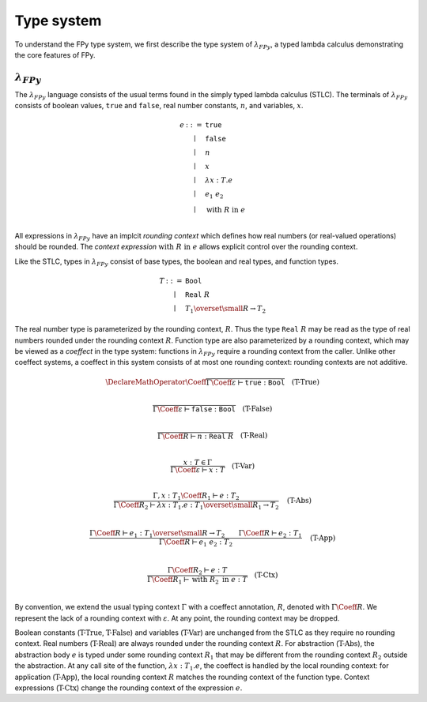 Type system
================

To understand the FPy type system,
we first describe the type system of :math:`\lambda_{FPy}`,
a typed lambda calculus demonstrating the core features of FPy.

:math:`\lambda_{FPy}`
^^^^^^^^^^^^^^^^^^^^^^

The :math:`\lambda_{FPy}` language consists of the usual
terms found in the simply typed lambda calculus (STLC).
The terminals of :math:`\lambda_{FPy}` consists of
boolean values, :math:`\texttt{true}` and :math:`\texttt{false}`,
real number constants, :math:`n`, and variables, :math:`x`.

.. math::

    \begin{array}{rcl}
    e & ::= & \texttt{true} \\
      & \mid & \texttt{false} \\
      & \mid & n \\
      & \mid & x \\
      & \mid & \lambda x : T. e \\
      & \mid & e_1\; e_2 \\
      & \mid & \text{with}\; R \;\text{in}\; e \\
    \end{array}

All expressions in :math:`\lambda_{FPy}` have an implcit *rounding context*
which defines how real numbers (or real-valued operations) should be rounded.
The *context expression* :math:`\text{with}\; R\; \text{in}\; e`
allows explicit control over the rounding context.

Like the STLC, types in :math:`\lambda_{FPy}` consist of
base types, the boolean and real types, and function types.

.. math::

    \begin{array}{rcl}
    T & ::= & \texttt{Bool} \\
      & \mid & \texttt{Real}\; R \\
      & \mid & T_1 \overset{\small R}{\rightarrow} T_2
    \end{array}

The real number type is parameterized by the rounding context, :math:`R`.
Thus the type :math:`\texttt{Real}\; R` may be read as the type
of real numbers rounded under the rounding context :math:`R`.
Function type are also parameterized by a rounding context,
which may be viewed as a *coeffect* in the type system:
functions in :math:`\lambda_{FPy}` require a rounding context from the caller.
Unlike other coeffect systems,
a coeffect in this system consists of at most one rounding context:
rounding contexts are not additive.

.. T-True
.. math::
    \DeclareMathOperator{\Coeff}{@}
    \frac{}
         {\Gamma\Coeff\varepsilon \vdash \texttt{true} : \texttt{Bool}}
    \quad\text{(T-True)}\\

.. T-False
.. math::

    \frac{}
         {\Gamma\Coeff\varepsilon \vdash \texttt{false} : \texttt{Bool}}
    \quad\text{(T-False)}\\

.. T-Real
.. math::

    \frac{}
         {\Gamma\Coeff R \vdash n : \texttt{Real}\; R}
    \quad\text{(T-Real)}\\

.. T-Var
.. math::

    \frac{x : T \in \Gamma}
         {\Gamma\Coeff\varepsilon \vdash x : T}
    \quad \text{(T-Var)}\\

.. T-Abs
.. math::

    \frac{\Gamma, x : T_1 \Coeff R_1 \vdash e : T_2}
         {\Gamma\Coeff R_2 \vdash \lambda x : T_1. e : T_1 \overset{\small R_1}{\rightarrow} T_2}
    \quad\text{(T-Abs)}\\

.. T-App
.. math::

    \frac{\Gamma\Coeff R \vdash e_1 : T_1 \overset{\small R}{\rightarrow} T_2
         \qquad \Gamma\Coeff R \vdash e_2 : T_1}
         {\Gamma\Coeff R \vdash e_1\; e_2 : T_2}
    \quad\text{(T-App)}\\

.. T-Ctx
.. math::

    \frac{\Gamma\Coeff R_2 \vdash e : T}
         {\Gamma\Coeff R_1 \vdash \text{with}\; R_2\; \text{in}\; e : T}
    \quad\text{(T-Ctx)}\\

By convention, we extend the usual typing context :math:`\Gamma`
with a coeffect annotation, :math:`R`, denoted with :math:`\Gamma \Coeff R`.
We represent the lack of a rounding context with :math:`\varepsilon`.
At any point, the rounding context may be dropped.

Boolean constants (:math:`\text{T-True}`, :math:`\text{T-False}`)
and variables (:math:`\text{T-Var}`) are unchanged from the STLC
as they require no rounding context.
Real numbers (:math:`\text{T-Real}`) are always rounded
under the rounding context :math:`R`.
For abstraction (:math:`\text{T-Abs}`),
the abstraction body :math:`e` is typed under some
rounding context :math:`R_1` that may be different
from the rounding context :math:`R_2` outside the abstraction.
At any call site of the function, :math:`\lambda x : T_1. e`,
the coeffect is handled by the local rounding context:
for application (:math:`\text{T-App}`),
the local rounding context :math:`R`
matches the rounding context of the function type.
Context expressions (:math:`\text{T-Ctx}`) change
the rounding context of the expression :math:`e`.


.. FPy features a polymorphic Hindley-Milner type system
.. like languages such as Haskell or OCaml.

.. For brevity, the type system is described using
.. a simplified grammar of the full FPy language.
.. An FPy program consists of statements :math:`s`, expressions :math:`e`,
.. rounding contexts :math:`R`, and function symbols :math:`f`.
.. The terminals of an expression are variables :math:`x`,
.. real number constants :math:`n`, and boolean constants
.. :math:`\text{true}` and :math:`\text{false}`.
.. All functions are assumed to be unary.

.. .. math::

..     \begin{array}{rcl}
..     e & ::= & \text{true} \\
..       & \mid & \text{false} \\
..       & \mid & n \\
..       & \mid & x \\
..       & \mid & f\; e
..     \end{array}

.. .. math::

..     \begin{array}{rcl}
..     s & ::= & x = e \\
..       & \mid & s_1 ; s_2 \\
..       & \mid & \text{if}\; e\; \text{then}\; s_1\; \text{else}\; s_2 \\
..       & \mid & \text{while}\; e\; \text{then}\; s \\
..       & \mid & \text{with}\; R\; \text{do}\; s \\
..       & \mid & \text{ret}\; e\\
..     \end{array}

.. Expressions in FPy have a type, :math:`T`,
.. which is one of the following:

.. .. math::

..     \begin{array}{rcl}
..     T & ::= & \text{Unit} \\
..       & \mid & \text{Bool} \\
..       & \mid & \text{Real}\; R \\
..       & \mid & T_1 \to T_2
..     \end{array}

.. The typing judgements for the core language of FPy are below.
.. The symbol :math:`\Gamma` is a typing context and the judgement
.. :math:`\rho : T` means the return type of the current function is :math:`T`.

.. .. math::

..     \frac{}
..          {\Gamma; R \vdash \text{true} : \text{Bool}}
..     \quad\text{(T-True)}\\

.. .. math::

..     \frac{}
..          {\Gamma; R \vdash \text{false} : \text{Bool}}
..     \quad\text{(T-False)}\\

.. .. math::

..     \frac{}
..          {\Gamma; R \vdash n : \text{Real}\; R}
..     \quad\text{(T-Real)}\\

.. .. math::

..     \frac{x : T \in \Gamma}
..          {\Gamma; R \vdash x : T}
..     \quad \text{(T-Var)}

.. .. math::

..     \frac{\Gamma; R \vdash f : T \to \text{Bool}
..          \qquad \Gamma; R \vdash e : T }
..          {\Gamma; R \vdash f\; e : \text{Bool}}
..     \quad\text{(T-BoolApp)}

.. .. math::

..     \frac{\Gamma; R_1 \vdash f : T \to \text{Real}\; R_2
..          \qquad \Gamma; R_1 \vdash e : T }
..          {\Gamma; R_1 \vdash f\; e : \text{Real}\; R_2}
..     \quad\text{(T-RealApp)}

.. .. math::

..     \frac{\Gamma; R \vdash x : T
..          \qquad \Gamma; R \vdash e : T }
..          {\Gamma; R \vdash x = e : \text{Unit}}
..     \quad\text{(T-Assign)}

.. .. math::

..     \frac{\Gamma; R \vdash s_1 : \text{Unit}
..          \qquad \Gamma; R \vdash s_2 : \text{Unit} }
..          {\Gamma; R \vdash s_1 ; s_2 : \text{Unit}}
..     \quad\text{(T-Seq)}

.. .. math::

..     \frac{\Gamma; R \vdash e : \text{Bool}
..          \qquad \Gamma; R \vdash s_1 : \text{Unit}
..          \qquad \Gamma; R \vdash s_2 : \text{Unit} }
..          {\Gamma; R \vdash \text{if}\; e\; \text{then}\; s_1\; \text{else}\; s_2 : \text{Unit} }
..     \quad\text{(T-If)}

.. .. math::

..     \frac{\Gamma; R \vdash e : \text{Bool}
..          \qquad \Gamma; R \vdash s : \text{Unit} }
..          {\Gamma; R \vdash \text{while}\; e\; \text{then}\; s : \text{Unit}  }
..     \quad\text{(T-While)}

.. .. math::

..     \frac{\Gamma; R_2 \vdash s : \text{Unit}}
..          {\Gamma; R_1 \vdash \text{with}\; R_2\; \text{then}\; s : \text{Unit} }
..     \quad\text{(T-Context)}

.. .. math::

..     \frac{\Gamma; R \vdash e : T}
..          {\Gamma; R \vdash \text{ret}\; e : \text{Unit} }
..     \quad\text{(T-Ret)}

.. .. math::

..     \frac{\Gamma; R \vdash e : T}
..          {\Gamma, \rho : T; R \vdash \text{ret}\; e : \text{Unit} }
..     \quad\text{(T-Ret)}
